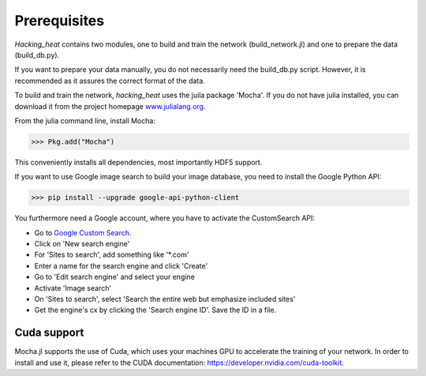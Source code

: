 =============
Prerequisites
=============

*Hacking_heat* contains two modules, one to build and train the network (build_network.jl) and one to prepare the data (build_db.py).
 
If you want to prepare your data manually, you do not necessarily need the build_db.py script. However, it is recommended as it assures the correct format of the data.

To build and train the network, *hacking_heat* uses the juila package 'Mocha'. If you do not have julia installed, you can download it from the project homepage `www.julialang.org <http://www.julialang.org>`_.

From the julia command line, install Mocha:

>>> Pkg.add("Mocha")

This conveniently installs all dependencies, most importantly HDF5 support.



If you want to use Google image search to build your image database, you need to install the Google Python API:

>>> pip install --upgrade google-api-python-client

You furthermore need a Google account, where you have to activate the CustomSearch API:

- Go to `Google Custom Search <https://cse.google.com/cse/all>`_.
- Click on 'New search engine'
- For 'Sites to search', add something like '*.com'
- Enter a name for the search engine and click 'Create'
- Go to 'Edit search engine' and select your engine
- Activate 'Image search'
- On 'Sites to search', select 'Search the entire web but emphasize included sites'
- Get the engine's cx by clicking the 'Search engine ID'. Save the ID in a file.

Cuda support
-------------

Mocha.jl supports the use of Cuda, which uses your machines GPU to accelerate the training of your network. In order to install and use it, please refer to the CUDA documentation: `https://developer.nvidia.com/cuda-toolkit <https://developer.nvidia.com/cuda-toolkit>`_.
